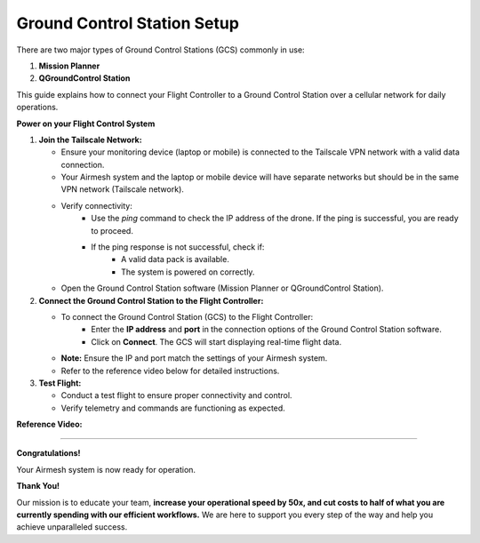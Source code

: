 Ground Control Station Setup
============================

There are two major types of Ground Control Stations (GCS) commonly in use:

1. **Mission Planner**
2. **QGroundControl Station**

This guide explains how to connect your Flight Controller to a Ground Control Station over a cellular network for daily operations.

**Power on your Flight Control System**

1. **Join the Tailscale Network:**

   - Ensure your monitoring device (laptop or mobile) is connected to the Tailscale VPN network with a valid data connection.
   - Your Airmesh system and the laptop or mobile device will have separate networks but should be in the same VPN network (Tailscale network).
   - Verify connectivity:
      - Use the `ping` command to check the IP address of the drone. If the ping is successful, you are ready to proceed.
      - If the ping response is not successful, check if:
         - A valid data pack is available.
         - The system is powered on correctly.
   - Open the Ground Control Station software (Mission Planner or QGroundControl Station).

2. **Connect the Ground Control Station to the Flight Controller:**

   - To connect the Ground Control Station (GCS) to the Flight Controller:
      - Enter the **IP address** and **port** in the connection options of the Ground Control Station software.
      - Click on **Connect**. The GCS will start displaying real-time flight data.
   - **Note:** Ensure the IP and port match the settings of your Airmesh system.
   - Refer to the reference video below for detailed instructions.

3. **Test Flight:**

   - Conduct a test flight to ensure proper connectivity and control.
   - Verify telemetry and commands are functioning as expected.

**Reference Video:**

.. youtube:: jVLxVc30e1U
   :width: 100%

========

**Congratulations!**  

Your Airmesh system is now ready for operation.


**Thank You!**

..  raw:: html
    
    <p style="text-align:center;color:green;"><strong>
     We sincerely appreciate your trust in our technology and our unwavering commitment to serving you with loyalty and dedication. Should you encounter any issues or require assistance, please don’t hesitate to reach out.</strong>
    <br></br>
    </p>


Our mission is to educate your team, **increase your operational speed by 50x, and cut costs to half of what you are currently spending with our efficient workflows.** We are here to support you every step of the way and help you achieve unparalleled success.

